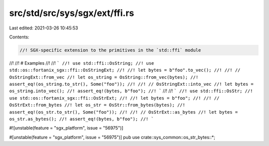 src/std/src/sys/sgx/ext/ffi.rs
==============================

Last edited: 2021-03-26 10:45:53

Contents:

.. code-block:: rs

    //! SGX-specific extension to the primitives in the `std::ffi` module
//!
//! # Examples
//!
//! ```
//! use std::ffi::OsString;
//! use std::os::fortanix_sgx::ffi::OsStringExt;
//!
//! let bytes = b"foo".to_vec();
//!
//! // OsStringExt::from_vec
//! let os_string = OsString::from_vec(bytes);
//! assert_eq!(os_string.to_str(), Some("foo"));
//!
//! // OsStringExt::into_vec
//! let bytes = os_string.into_vec();
//! assert_eq!(bytes, b"foo");
//! ```
//!
//! ```
//! use std::ffi::OsStr;
//! use std::os::fortanix_sgx::ffi::OsStrExt;
//!
//! let bytes = b"foo";
//!
//! // OsStrExt::from_bytes
//! let os_str = OsStr::from_bytes(bytes);
//! assert_eq!(os_str.to_str(), Some("foo"));
//!
//! // OsStrExt::as_bytes
//! let bytes = os_str.as_bytes();
//! assert_eq!(bytes, b"foo");
//! ```

#![unstable(feature = "sgx_platform", issue = "56975")]

#[unstable(feature = "sgx_platform", issue = "56975")]
pub use crate::sys_common::os_str_bytes::*;


